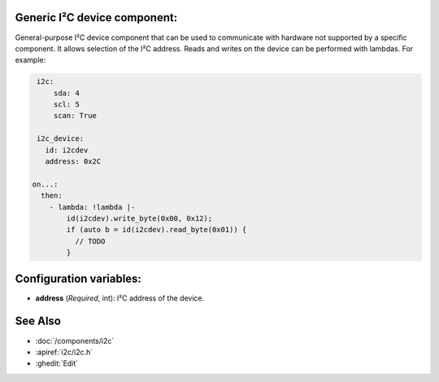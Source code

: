 Generic I²C device component:
-----------------------------
.. _i2c_device:

General-purpose I²C device component that can be used to communicate with hardware not
supported by a specific component. It allows selection of the I²C address.
Reads and writes on the device can be performed with lambdas. For example:

.. code-block:: yaml

    i2c:
        sda: 4
        scl: 5
        scan: True

    i2c_device:
      id: i2cdev
      address: 0x2C

   on...:
     then:
       - lambda: !lambda |-
           id(i2cdev).write_byte(0x00, 0x12);
           if (auto b = id(i2cdev).read_byte(0x01)) {
             // TODO
           }


Configuration variables:
------------------------

- **address** (*Required*, int): I²C address of the device.

See Also
--------

- :doc:`/components/i2c`
- :apiref:`i2c/i2c.h`
- :ghedit:`Edit`

